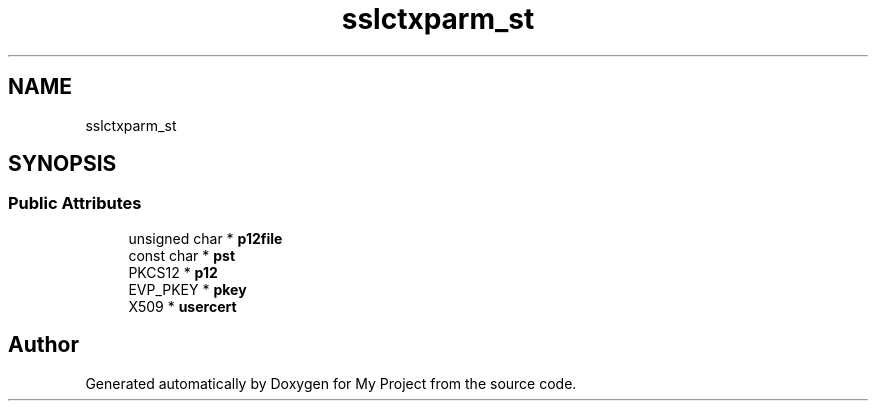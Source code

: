 .TH "sslctxparm_st" 3 "Wed Feb 1 2023" "Version Version 0.0" "My Project" \" -*- nroff -*-
.ad l
.nh
.SH NAME
sslctxparm_st
.SH SYNOPSIS
.br
.PP
.SS "Public Attributes"

.in +1c
.ti -1c
.RI "unsigned char * \fBp12file\fP"
.br
.ti -1c
.RI "const char * \fBpst\fP"
.br
.ti -1c
.RI "PKCS12 * \fBp12\fP"
.br
.ti -1c
.RI "EVP_PKEY * \fBpkey\fP"
.br
.ti -1c
.RI "X509 * \fBusercert\fP"
.br
.in -1c

.SH "Author"
.PP 
Generated automatically by Doxygen for My Project from the source code\&.
